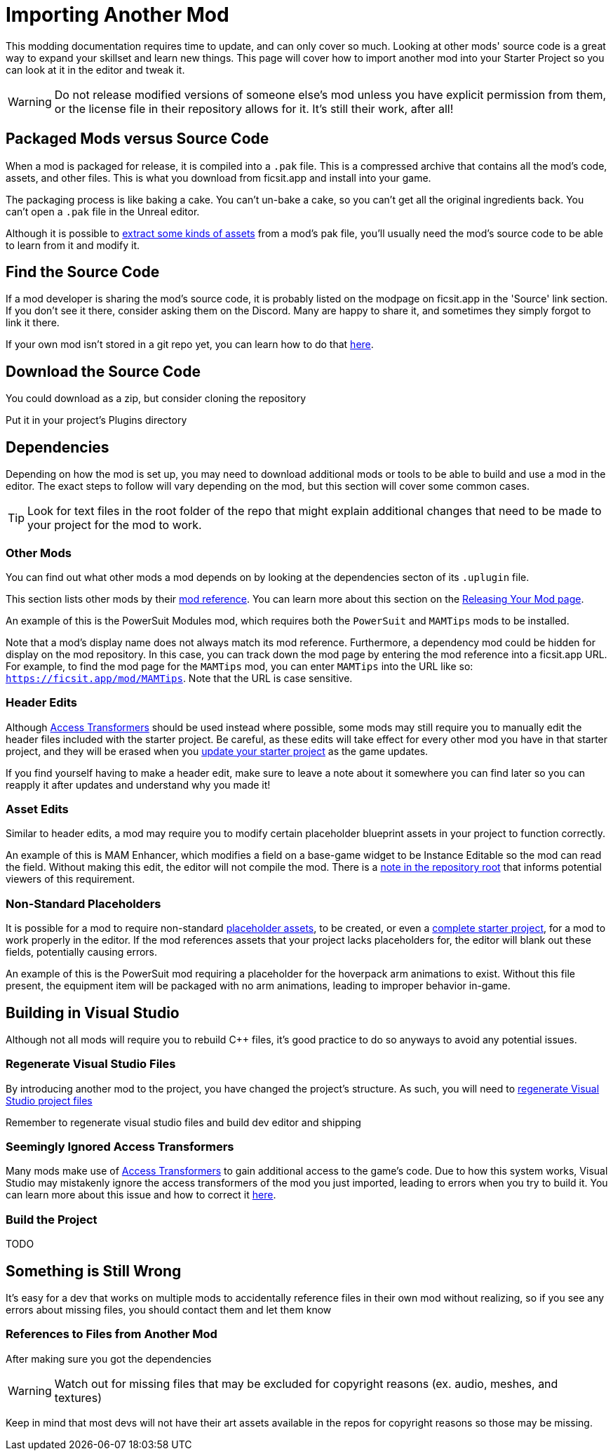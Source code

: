 # Importing Another Mod

This modding documentation requires time to update, and can only cover so much. Looking at other mods' source code is a great way to expand your skillset and learn new things. This page will cover how to import another mod into your Starter Project so you can look at it in the editor and tweak it.

[WARNING]
====
Do not release modified versions of someone else's mod
unless you have explicit permission from them, or the license file in their repository allows for it. It's still their work, after all!
====

## Packaged Mods versus Source Code

When a mod is packaged for release, it is compiled into a `.pak` file.
This is a compressed archive that contains all the mod's code, assets, and other files.
This is what you download from ficsit.app and install into your game.

The packaging process is like baking a cake.
You can't un-bake a cake, so you can't get all the original ingredients back. 
You can't open a `.pak` file in the Unreal editor.

Although it is possible to
xref:Development/ExtractGameFiles.adoc[extract some kinds of assets]
from a mod's pak file, you'll usually need the mod's source code to be able to learn from it and modify it.

## Find the Source Code

If a mod developer is sharing the mod's source code, it is probably listed on the modpage on ficsit.app in the 'Source' link section. If you don't see it there, consider asking them on the Discord. Many are happy to share it, and sometimes they simply forgot to link it there.

If your own mod isn't stored in a git repo yet, you can learn how to do that
xref:Development/BeginnersGuide/CreateGitRepo.adoc[here].

## Download the Source Code

You could download as a zip, but consider cloning the repository 

Put it in your project's Plugins directory

## Dependencies

Depending on how the mod is set up,
you may need to download additional mods or tools to be able to build and use a mod in the editor.
The exact steps to follow will vary depending on the mod, but this section will cover some common cases.

[TIP]
====
Look for text files in the root folder of the repo that might explain additional changes that need to be made to your project for the mod to work.
====

### Other Mods

You can find out what other mods a mod depends on by looking at the dependencies secton of its `.uplugin` file.

This section lists other mods by their
xref:Development/BeginnersGuide/index.adoc#_mod_reference[mod reference].
You can learn more about this section on the
xref:Development/BeginnersGuide/ReleaseMod.adoc#_your_mods_uplugin_file[Releasing Your Mod page].

An example of this is the PowerSuit Modules mod, which requires both the `PowerSuit` and `MAMTips` mods to be installed.

Note that a mod's display name does not always match its mod reference.
Furthermore, a dependency mod could be hidden for display on the mod repository.
In this case, you can track down the mod page by entering the mod reference into a ficsit.app URL.
For example, to find the mod page for the `MAMTips` mod, you can enter `MAMTips` into the URL like so:
`https://ficsit.app/mod/MAMTips`.
Note that the URL is case sensitive.

### Header Edits

Although xref:Development/ModLoader/AccessTransformers.adoc[Access Transformers]
should be used instead where possible, some mods may still require you to manually edit the header files included with the starter project.
Be careful, as these edits will take effect for every other mod you have in that starter project,
and they will be erased when you xref:Development/UpdatingToNewVersions.adoc[update your starter project] as the game updates.

If you find yourself having to make a header edit,
make sure to leave a note about it somewhere you can find later so you can reapply it after updates and understand why you made it!

### Asset Edits

Similar to header edits, a mod may require you to modify certain placeholder blueprint assets in your project to function correctly. 

An example of this is MAM Enhancer,
which modifies a field on a base-game widget to be Instance Editable so the mod can read the field.
Without making this edit, the editor will not compile the mod.
There is a https://github.com/Nogg-aholic/MAMTips/blob/master/RequiredExternalEdits.md[note in the repository root] that informs potential viewers of this requirement.

### Non-Standard Placeholders

It is possible for a mod to require non-standard
xref:Development/ReuseGameFiles.adoc#_the_placeholder_system[placeholder assets],
to be created, or even a
xref:CommunityResources/AssetToolkit.adoc[complete starter project],
for a mod to work properly in the editor.
If the mod references assets that your project lacks placeholders for, the editor will blank out these fields, potentially causing errors.

An example of this is the PowerSuit mod requiring a placeholder for the hoverpack arm animations to exist.
Without this file present, the equipment item will be packaged with no arm animations, leading to improper behavior in-game.

## Building in Visual Studio

Although not all mods will require you to rebuild {cpp} files, it's good practice to do so anyways to avoid any potential issues.

### Regenerate Visual Studio Files

By introducing another mod to the project, you have changed the project's structure.
As such, you will need to
xref:Development/BeginnersGuide/project_setup.adoc#_generate_visual_studio_files[regenerate Visual Studio project files]

Remember to regenerate visual studio files and build dev editor and shipping

### Seemingly Ignored Access Transformers

Many mods make use of
xref:Development/ModLoader/AccessTransformers.adoc[Access Transformers]
to gain additional access to the game's code.
Due to how this system works, Visual Studio may mistakenly ignore the access transformers of the mod you just imported, leading to errors when you try to build it.
You can learn more about this issue and how to correct it
xref:Development/UpdatingToNewVersions.adoc#_seemingly_ignored_access_transformers[here].

### Build the Project

TODO

## Something is Still Wrong

It's easy for a dev that works on multiple mods to accidentally reference files in their own mod without realizing, so if you see any errors about missing files, you should contact them and let them know

### References to Files from Another Mod

After making sure you got the dependencies

[WARNING]
====
Watch out for missing files that may be excluded for copyright reasons (ex. audio, meshes, and textures)
====


Keep in mind that most devs will not have their art assets available in the repos for copyright reasons so those may be missing.
